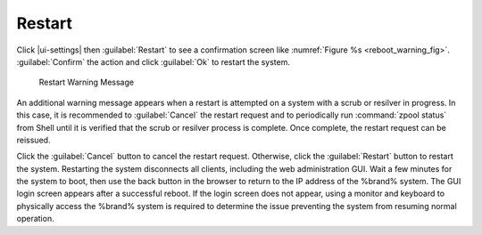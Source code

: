 .. index:: Restart
.. _Restart:

Restart
=======

Click |ui-settings| then :guilabel:`Restart`
to see a confirmation screen like
:numref:`Figure %s <reboot_warning_fig>`.
:guilabel:`Confirm` the action and click
:guilabel:`Ok` to restart the system.


.. _reboot_warning_fig:

.. figure:: images/power-restart.png

  Restart Warning Message


An additional warning message appears when a restart is attempted
on a system with a scrub or resilver in progress.
In this case, it is recommended to :guilabel:`Cancel` the restart
request and to periodically run :command:`zpool status` from Shell
until it is verified that the scrub or resilver process is complete.
Once complete, the restart request can be reissued.

Click the :guilabel:`Cancel` button to cancel the restart request.
Otherwise, click the :guilabel:`Restart` button to restart the
system. Restarting the system disconnects all clients, including
the web administration GUI. Wait a few minutes for
the system to boot, then use the back button in the browser
to return to the IP address of the %brand% system. The GUI login
screen appears after a successful reboot.
If the login screen does not appear, using a monitor and keyboard to
physically access the %brand% system is required to
determine the issue preventing the system from resuming normal
operation.
